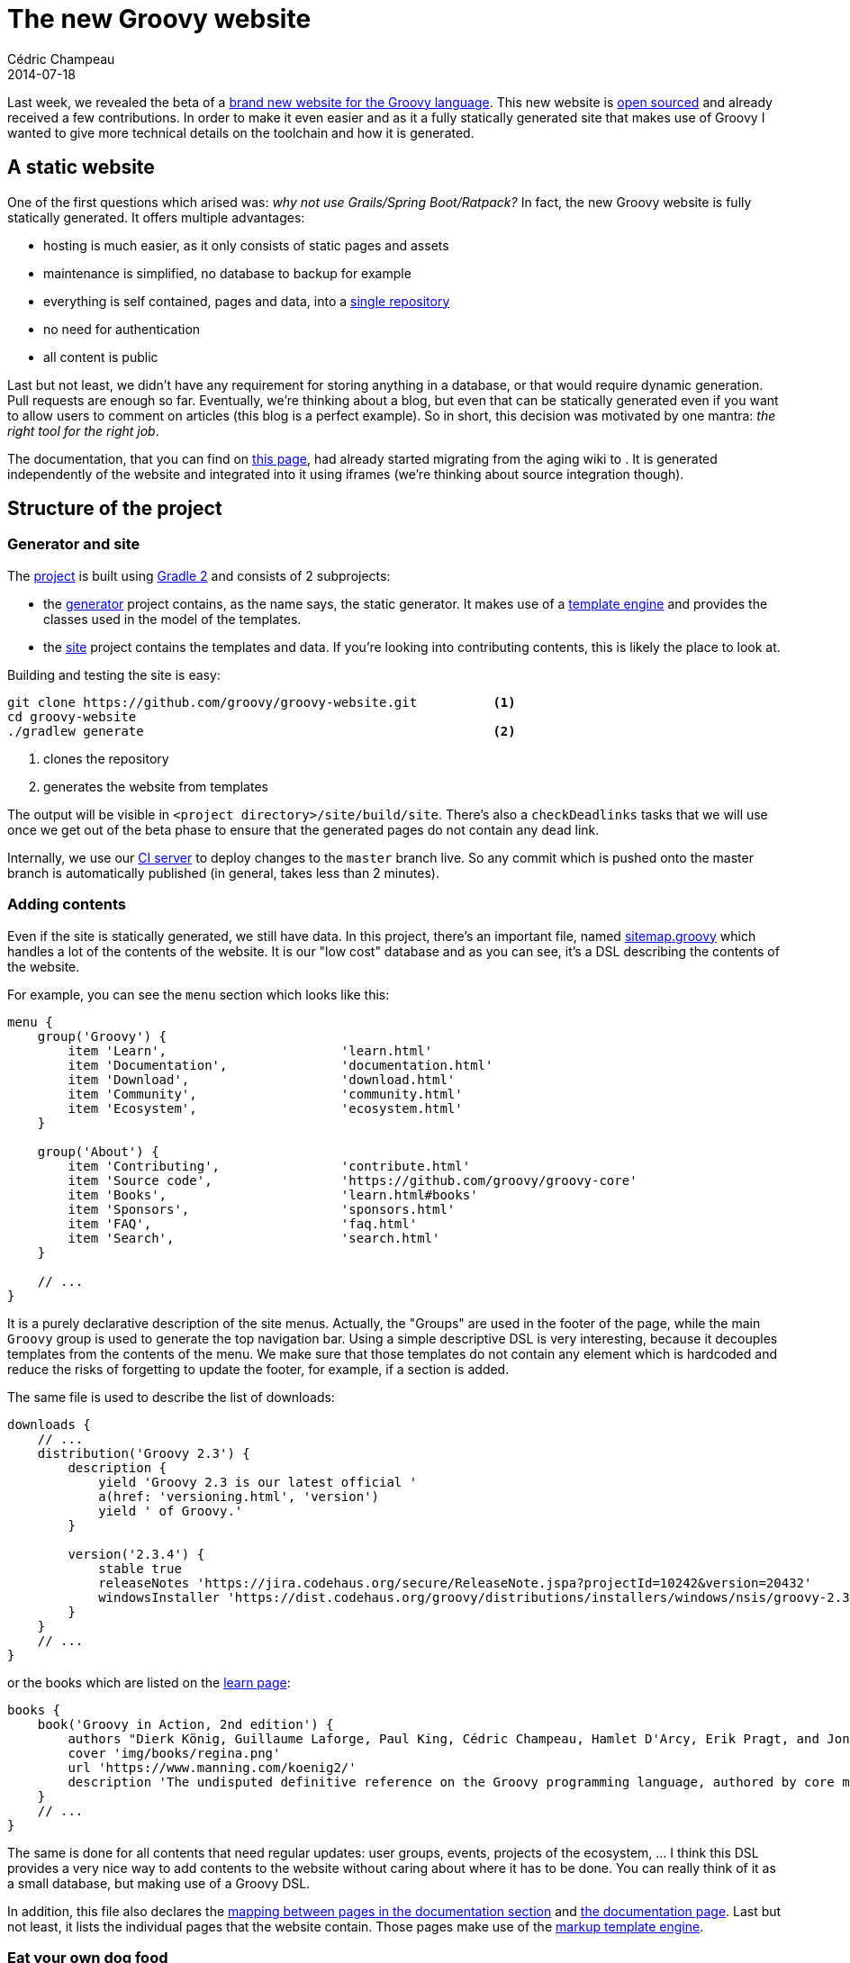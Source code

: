 = The new Groovy website
Cédric Champeau
2014-07-18
:jbake-type: post
:jbake-tags: groovy,templating,gradle,markup template engine
:jbake-status: published
:source-highlighter: prettify
:id: new_groovy_website
:groovylang: https://beta.groovy-lang.org
:gradle: https://www.gradle.org[Gradle 2]
:github-repo: https://github.com/groovy/groovy-website
:asciidoctor: https://asciidoctor.org/[Asciidoctor]
:markuptemplateengine: https://beta.groovy-lang.org/docs/latest/html/documentation/markup-template-engine.html[markup template engine]
:ratpack: https://www.ratpack.io/[Ratpack]
:icons: font

Last week, we revealed the beta of a {groovylang}[brand new website for the Groovy language]. This
new website is {github-repo}[open sourced] and already received a few contributions.
In order to make it even easier and as it a fully statically generated site that makes use of Groovy
I wanted to give more technical details on the toolchain and how it is generated.

== A static website

One of the first questions which arised was: _why not use Grails/Spring Boot/Ratpack?_ In fact, the
new Groovy website is fully statically generated. It offers multiple advantages:

* hosting is much easier, as it only consists of static pages and assets
* maintenance is simplified, no database to backup for example
* everything is self contained, pages and data, into a {github-repo}[single repository]
* no need for authentication
* all content is public

Last but not least, we didn't have any requirement for storing anything in a database, or that would
require dynamic generation. Pull requests are enough so far. Eventually, we're thinking about a
blog, but even that can be statically generated even if you want to allow users to comment on articles
(this blog is a perfect example). So in short, this decision was motivated by one mantra:
_the right tool for the right job_.

The documentation, that you can find on https://beta.groovy-lang.org/documentation.html[this page], had
already started migrating from the aging wiki to {asciidoctor}. It is generated independently of the
website and integrated into it using iframes (we're thinking about source integration though).

== Structure of the project
=== Generator and site
The {github-repo}[project] is built using {gradle} and consists of 2 subprojects:

* the https://github.com/groovy/groovy-website/tree/master/generator[generator] project contains, as the name says,
the static generator. It makes use of a <<template-engine,template engine>> and provides the classes used in the model
of the templates.
* the https://github.com/groovy/groovy-website/tree/master/site[site] project contains the templates and data. If you're
looking into contributing contents, this is likely the place to look at.

Building and testing the site is easy:

----
git clone https://github.com/groovy/groovy-website.git          <1>
cd groovy-website
./gradlew generate                                              <2>
----
<1> clones the repository
<2> generates the website from templates

The output will be visible in `<project directory>/site/build/site`. There's also a `checkDeadlinks` tasks that we will
use once we get out of the beta phase to ensure that the generated pages do not contain any dead link.

Internally, we use our https://ci.groovy-lang.org/viewType.html?buildTypeId=Groovy_Website&guest=1[CI server] to deploy
changes to the `master` branch live. So any commit which is pushed onto the master branch is automatically published
(in general, takes less than 2 minutes).

=== Adding contents

Even if the site is statically generated, we still have data. In this project, there's an important file, named
https://github.com/groovy/groovy-website/blob/master/site/src/site/sitemap.groovy[sitemap.groovy] which handles a lot
of the contents of the website. It is our "low cost" database and as you can see, it's a DSL describing the contents
of the website.

For example, you can see the `menu` section which looks like this:

[source,groovy]
----
menu {
    group('Groovy') {
        item 'Learn',                       'learn.html'
        item 'Documentation',               'documentation.html'
        item 'Download',                    'download.html'
        item 'Community',                   'community.html'
        item 'Ecosystem',                   'ecosystem.html'
    }

    group('About') {
        item 'Contributing',                'contribute.html'
        item 'Source code',                 'https://github.com/groovy/groovy-core'
        item 'Books',                       'learn.html#books'
        item 'Sponsors',                    'sponsors.html'
        item 'FAQ',                         'faq.html'
        item 'Search',                      'search.html'
    }

    // ...
}
----

It is a purely declarative description of the site menus. Actually, the "Groups" are used in the footer of the page,
while the main `Groovy` group is used to generate the top navigation bar. Using a simple descriptive DSL is very interesting,
because it decouples templates from the contents of the menu. We make sure that those templates do not contain any element
which is hardcoded and reduce the risks of forgetting to update the footer, for example, if a section is added.

The same file is used to describe the list of downloads:

[source,groovy]
----
downloads {
    // ...
    distribution('Groovy 2.3') {
        description {
            yield 'Groovy 2.3 is our latest official '
            a(href: 'versioning.html', 'version')
            yield ' of Groovy.'
        }

        version('2.3.4') {
            stable true
            releaseNotes 'https://jira.codehaus.org/secure/ReleaseNote.jspa?projectId=10242&version=20432'
            windowsInstaller 'https://dist.codehaus.org/groovy/distributions/installers/windows/nsis/groovy-2.3.4-installer.exe'
        }
    }
    // ...
}
----

or the books which are listed on the https://beta.groovy-lang.org/learn.html[learn page]:

[source,groovy]
----
books {
    book('Groovy in Action, 2nd edition') {
        authors "Dierk König, Guillaume Laforge, Paul King, Cédric Champeau, Hamlet D'Arcy, Erik Pragt, and Jon Skeet"
        cover 'img/books/regina.png'
        url 'https://www.manning.com/koenig2/'
        description 'The undisputed definitive reference on the Groovy programming language, authored by core members of the development team.'
    }
    // ...
}
----

The same is done for all contents that need regular updates: user groups, events, projects of the ecosystem, ... I think
this DSL provides a very nice way to add contents to the website without caring about where it has to be done. You can
really think of it as a small database, but making use of a Groovy DSL.

In addition, this file also declares the https://github.com/groovy/groovy-website/blob/03e3806cf26af6b13d99e6ee7473687e3f36fedd/site/src/site/sitemap.groovy#L62-L74[mapping between pages in the documentation section]
and https://beta.groovy-lang.org/documentation.html[the documentation page]. Last but not least, it lists the individual
pages that the website contain. Those pages make use of the {markuptemplateengine}.

=== Eat your own dog food

In Groovy 2.3, we introduced a new {markuptemplateengine}. We decided that the new web site was an excellent showcase of
this template engine, and a real life use case. This template engine has several remarkable features, like static compilation
of templates (even if the model is dynamic), layouts and of course a human readable builder like syntax:

[source,groovy]
----
html {
   head {
    title 'Groovy markup template engine in action!'
   }
   body {
    ul {
        features.each { f-> li(f.name) }
    }
   }
}
----

It has already been integrated into https://spring.io/blog/2014/05/28/using-the-innovative-groovy-template-engine-in-spring-boot[Spring Boot]
and {ratpack} will use it in the next version (to be released on August 1st). A hint about its performance can be found https://github.com/ratpack/ratpack/pull/370[here].
If you are interested in details about how it works, you can find the documentation https://beta.groovy-lang.org/docs/latest/html/documentation/markup-template-engine.html[here]
and you can read my https://melix.github.io/blog/2014/02/markuptemplateengine.html[blog posts] about it.

The website subproject is therefore organized accordingly. Inside the https://github.com/groovy/groovy-website/tree/master/site/src/site[main source tree], you'll find the following directories:

* assets: contains static assets, like Javascript, CSS, images, ...
* html: contains pure HTML files which are easier to embed as is than using a markup syntax
* includes: contains elements of code which are shared among multiple templates
* layouts: contains template layouts, as defined in the https://beta.groovy-lang.org/docs/latest/html/documentation/markup-template-engine.html#_layouts[documentation]
* pages: contains the main pages of the website

In general, consider `pages` as the entry point. A page generally makes use of one layout. As an example, let's see how
the https://beta.groovy-lang.org/ecosystem.html[Ecosystem] page is generated. The source file consists of this:

[source,groovy]
.ecosystem.groovy
----
layout 'layouts/main.groovy', true,                                             <1>
    pageTitle: 'The Groovy programming language - Ecosystem',                   <2>
    mainContent: contents {                                                     <3>
      div(id: 'content', class: 'page-1') {
        section(class: 'row') {
          div(class: 'row-fluid') {
            // ... snip side menu ...
            div(class: 'col-lg-8 col-lg-pull-0') {
              include template: 'includes/contribute-button.groovy'             <4>
              h1 {
                i(class: 'fa fa-leaf') {}
                yield ' Ecosystem'
              }
              p {
                yield '''
                    Beside the language and its API, Groovy gave birth   ...
                    on various themes such as web frameworks, desktop    ...
                    In this section, we will highlight a few of the most ...
                    which leverage Groovy at their core.
              '''
              }
              hr(class: 'divider')

              ecosys.eachWithIndex { e, index ->                                <5>
                def (name, item) = [e.key, e.value]
                article {
                  a(name: "${name}") {}
                  div(class:"content-heading clearfix media") {
                    div {
                      if (item.logo) {
                        img class: "pull-${(index % 2 == 0) ? 'left' : 'right'}",
                          src: item.logo, alt: name, hspace: '20px'
                      } else {
                        h2(name)
                      }
                      p(item.description)
                    }
                    a(href: item.url, target:'_blank', "Learn more...")
                  }
                }
                hr(class: 'divider')
              }
              // ...
            }
          }
        }
      }
    }
----
<1> make use of the `main` layout
<2> the layout requires a `pageTitle` variable
<3> as well as a `mainContent` section corresponding to the main page contents
<4> example of use of an `include`
<5> iterates over the `ecosys` variable which contains the list of ecosystem projects as found in the sitemap

As you can see, this template format has the advantage of taking care of generating markup for you. You won't hit your
head again on the wall to find an unclosed tag. Everything is embedded, readable and concise.

=== Lessons learnt

Using the {markuptemplateengine} for this project was interesting, because it was probably the first "real life" project
to use it intensively. And as such, we discovered usability issues, but also bugs. Hopefully, none of those bugs or
usability features were critical, and everything could be worked around, but expect some fixes in Groovy 2.3.5. It is
also the reason why the project initially used {gradle}: it comes with Groovy 2.3.2 which embeds the {markuptemplateengine},
so it was possible to use it *without* organizing the project into separate modules like we have. In fact, the early
versions of the site didn't use subprojects. It's only when we wanted to leverage improvements from Groovy 2.3.4 that
we had to https://github.com/groovy/groovy-website/commit/e922701f747dbb78a7e695796c60d2b783f7e7ee[switch to that architecture].

== A team work

In the end, I can't finish this blog post without mentionning the team work it implied. In particular:

* https://twitter.com/oodamien[Damien Vitrac] designed the website and produced HTML sketches. If you think the new site
looks good, thank this guy!
* https://twitter.com/glaforge[Guillaume Laforge] designed the site architecture, wrote contents, tweaked the CSS, that is to
 say produced almost all contents. He spent countless hours fixing responsiveness issues and digging into front-end dev.
* https://twitter.com/CedricChampeau[I streamlined] the process by setting up the Gradle project, designing the sitemap DSL,
the integration of the {markuptemplateengine}, CI integration, ... that is to say pretty much all the "backend" stuff.
* *You*, as a community, provided awesome https://github.com/groovy/groovy-website/pulls?direction=desc&page=1&sort=created&state=closed[pull requests] within hours. Keep them coming, we love it!

Each of us have different skills. Guillaume is far better than I am in any kind of web design, styling issues, etc for example, so in the
end, I think the combination works quite good and that the site as it is now is already pretty usable.

Let us know what you think, and don't forget that you can contribute, it's easy!

